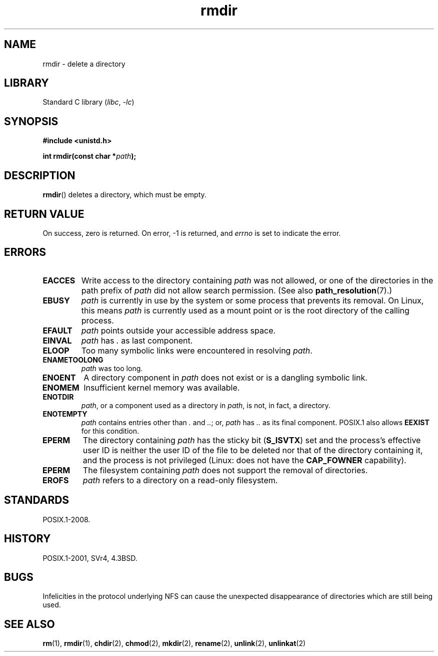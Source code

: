 .\" Copyright, The authors of the Linux man-pages project
.\"
.\" SPDX-License-Identifier: Linux-man-pages-copyleft
.\"
.TH rmdir 2 (date) "Linux man-pages (unreleased)"
.SH NAME
rmdir \- delete a directory
.SH LIBRARY
Standard C library
.RI ( libc ,\~ \-lc )
.SH SYNOPSIS
.nf
.B #include <unistd.h>
.P
.BI "int rmdir(const char *" path );
.fi
.SH DESCRIPTION
.BR rmdir ()
deletes a directory, which must be empty.
.SH RETURN VALUE
On success, zero is returned.
On error, \-1 is returned, and
.I errno
is set to indicate the error.
.SH ERRORS
.TP
.B EACCES
Write access to the directory containing
.I path
was not allowed, or one of the directories in the path prefix of
.I path
did not allow search permission.
(See also
.BR path_resolution (7).)
.TP
.B EBUSY
.I path
is currently in use by the system or some process that prevents its
removal.
On Linux, this means
.I path
is currently used as a mount point
or is the root directory of the calling process.
.TP
.B EFAULT
.I path
points outside your accessible address space.
.TP
.B EINVAL
.I path
has
.I .
as last component.
.TP
.B ELOOP
Too many symbolic links were encountered in resolving
.IR path .
.TP
.B ENAMETOOLONG
.I path
was too long.
.TP
.B ENOENT
A directory component in
.I path
does not exist or is a dangling symbolic link.
.TP
.B ENOMEM
Insufficient kernel memory was available.
.TP
.B ENOTDIR
.IR path ,
or a component used as a directory in
.IR path ,
is not, in fact, a directory.
.TP
.B ENOTEMPTY
.I path
contains entries other than
.I .
and
.IR .. ;
or,
.I path
has
.I ..
as its final component.
POSIX.1 also allows
.\" POSIX.1-2001, POSIX.1-2008
.B EEXIST
for this condition.
.TP
.B EPERM
The directory containing
.I path
has the sticky bit
.RB ( S_ISVTX )
set and the process's effective user ID is neither the user ID
of the file to be deleted nor that of the directory containing it,
and the process is not privileged (Linux: does not have the
.B CAP_FOWNER
capability).
.TP
.B EPERM
The filesystem containing
.I path
does not support the removal of directories.
.TP
.B EROFS
.I path
refers to a directory on a read-only filesystem.
.SH STANDARDS
POSIX.1-2008.
.SH HISTORY
POSIX.1-2001, SVr4, 4.3BSD.
.SH BUGS
Infelicities in the protocol underlying NFS can cause the unexpected
disappearance of directories which are still being used.
.SH SEE ALSO
.BR rm (1),
.BR rmdir (1),
.BR chdir (2),
.BR chmod (2),
.BR mkdir (2),
.BR rename (2),
.BR unlink (2),
.BR unlinkat (2)
